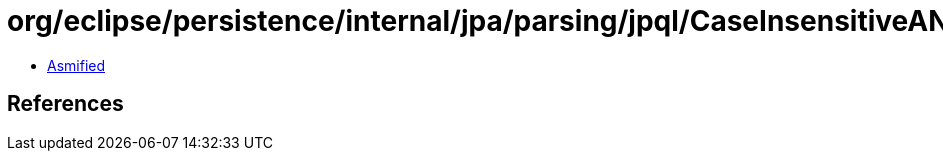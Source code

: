 = org/eclipse/persistence/internal/jpa/parsing/jpql/CaseInsensitiveANTLRStringStream.class

 - link:CaseInsensitiveANTLRStringStream-asmified.java[Asmified]

== References

